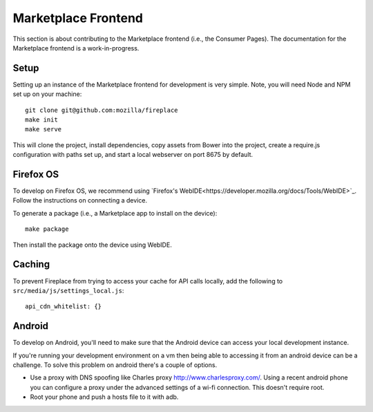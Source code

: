 .. _frontend:

Marketplace Frontend
====================

This section is about contributing to the Marketplace frontend (i.e., the
Consumer Pages). The documentation for the Marketplace frontend is a
work-in-progress.

Setup
-----

Setting up an instance of the Marketplace frontend for development is very
simple. Note, you will need Node and NPM set up on your machine::

    git clone git@github.com:mozilla/fireplace
    make init
    make serve

This will clone the project, install dependencies, copy assets from Bower into
the project, create a require.js configuration with paths set up, and start
a local webserver on port 8675 by default.

Firefox OS
----------

To develop on Firefox OS, we recommend using
`Firefox's WebIDE<https://developer.mozilla.org/docs/Tools/WebIDE>`_. Follow
the instructions on connecting a device.

To generate a package (i.e., a Marketplace app to install on the device)::

    make package

Then install the package onto the device using WebIDE.

Caching
-------

To prevent Fireplace from trying to access your cache for API calls locally,
add the following to ``src/media/js/settings_local.js``::

    api_cdn_whitelist: {}

Android
-------

To develop on Android, you'll need to make sure that the Android device can
access your local development instance.

If you're running your development environment on a vm then being able to
accessing it from an android device can be a challenge. To solve this
problem on android there's a couple of options.

* Use a proxy with DNS spoofing like Charles proxy http://www.charlesproxy.com/.
  Using a recent android phone you can configure a proxy under the advanced
  settings of a wi-fi connection. This doesn't require root.
* Root your phone and push a hosts file to it with adb.

